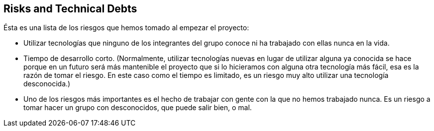 [[section-technical-risks]]
== Risks and Technical Debts

Ésta es una lista de los riesgos que hemos tomado al empezar el proyecto:

- Utilizar tecnologías que ninguno de los integrantes del grupo conoce ni ha trabajado con ellas nunca en la vida.

- Tiempo de desarrollo corto. (Normalmente, utilizar tecnologías nuevas en lugar de utilizar alguna ya conocida se hace porque en un futuro será más mantenible el proyecto que si lo hicieramos con alguna otra tecnología más fácil, esa es la razón de tomar el riesgo. En este caso como el tiempo es limitado, es un riesgo muy alto utilizar una tecnología desconocida.)

- Uno de los riesgos más importantes es el hecho de trabajar con gente con la que no hemos trabajado nunca. Es un riesgo a tomar hacer un grupo con desconocidos, que puede salir bien, o mal.

